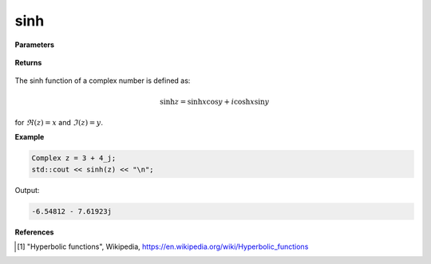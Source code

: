 
sinh
=====

.. cpp:function:: constexpr Complex sinh(const Complex& z) noexcept

   Returns the complex sinh [1]_ of a complex number :math:`z`.

**Parameters**

   .. cpp:var:: const Complex& z

        A complex number. 
        
**Returns**

    .. cpp:type:: Complex

        A complex number. 

The sinh function of a complex number is defined as:

.. math::
   \sinh z = \sinh x \cos y + i\cosh x \sin y

for :math:`\Re(z) = x` and :math:`\Im(z) = y`.

**Example**

.. code-block:: cpp

   Complex z = 3 + 4_j;
   std::cout << sinh(z) << "\n";

Output:

.. code-block:: cpp

   -6.54812 - 7.61923j

**References**

.. [1] "Hyperbolic functions", Wikipedia,
        https://en.wikipedia.org/wiki/Hyperbolic_functions